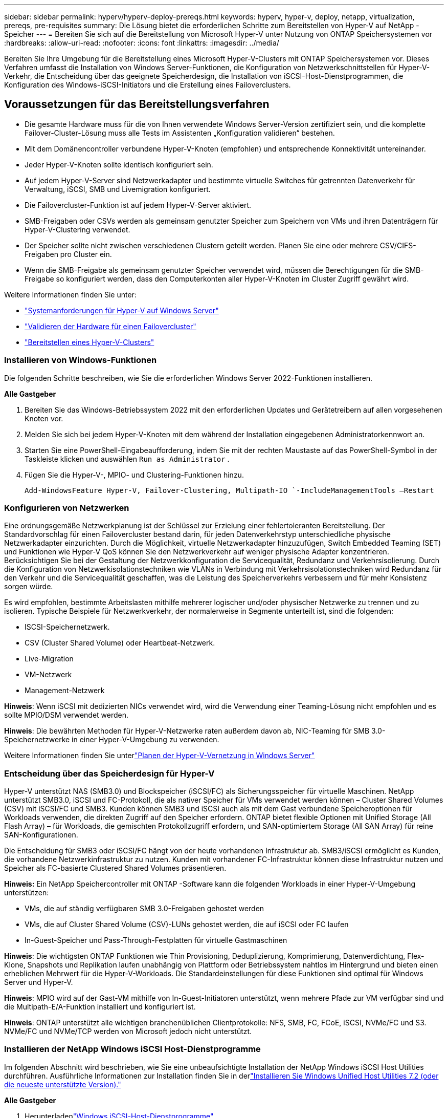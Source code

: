 ---
sidebar: sidebar 
permalink: hyperv/hyperv-deploy-prereqs.html 
keywords: hyperv, hyper-v, deploy, netapp, virtualization, prereqs, pre-requisites 
summary: Die Lösung bietet die erforderlichen Schritte zum Bereitstellen von Hyper-V auf NetApp -Speicher 
---
= Bereiten Sie sich auf die Bereitstellung von Microsoft Hyper-V unter Nutzung von ONTAP Speichersystemen vor
:hardbreaks:
:allow-uri-read: 
:nofooter: 
:icons: font
:linkattrs: 
:imagesdir: ../media/


[role="lead"]
Bereiten Sie Ihre Umgebung für die Bereitstellung eines Microsoft Hyper-V-Clusters mit ONTAP Speichersystemen vor.  Dieses Verfahren umfasst die Installation von Windows Server-Funktionen, die Konfiguration von Netzwerkschnittstellen für Hyper-V-Verkehr, die Entscheidung über das geeignete Speicherdesign, die Installation von iSCSI-Host-Dienstprogrammen, die Konfiguration des Windows-iSCSI-Initiators und die Erstellung eines Failoverclusters.



== Voraussetzungen für das Bereitstellungsverfahren

* Die gesamte Hardware muss für die von Ihnen verwendete Windows Server-Version zertifiziert sein, und die komplette Failover-Cluster-Lösung muss alle Tests im Assistenten „Konfiguration validieren“ bestehen.
* Mit dem Domänencontroller verbundene Hyper-V-Knoten (empfohlen) und entsprechende Konnektivität untereinander.
* Jeder Hyper-V-Knoten sollte identisch konfiguriert sein.
* Auf jedem Hyper-V-Server sind Netzwerkadapter und bestimmte virtuelle Switches für getrennten Datenverkehr für Verwaltung, iSCSI, SMB und Livemigration konfiguriert.
* Die Failovercluster-Funktion ist auf jedem Hyper-V-Server aktiviert.
* SMB-Freigaben oder CSVs werden als gemeinsam genutzter Speicher zum Speichern von VMs und ihren Datenträgern für Hyper-V-Clustering verwendet.
* Der Speicher sollte nicht zwischen verschiedenen Clustern geteilt werden.  Planen Sie eine oder mehrere CSV/CIFS-Freigaben pro Cluster ein.
* Wenn die SMB-Freigabe als gemeinsam genutzter Speicher verwendet wird, müssen die Berechtigungen für die SMB-Freigabe so konfiguriert werden, dass den Computerkonten aller Hyper-V-Knoten im Cluster Zugriff gewährt wird.


Weitere Informationen finden Sie unter:

* link:https://learn.microsoft.com/en-us/windows-server/virtualization/hyper-v/system-requirements-for-hyper-v-on-windows#how-to-check-for-hyper-v-requirements["Systemanforderungen für Hyper-V auf Windows Server"]
* link:https://learn.microsoft.com/en-us/previous-versions/windows/it-pro/windows-server-2012-r2-and-2012/jj134244(v=ws.11)#step-1-prepare-to-validate-hardware-for-a-failover-cluster["Validieren der Hardware für einen Failovercluster"]
* link:https://learn.microsoft.com/en-us/previous-versions/windows/it-pro/windows-server-2012-r2-and-2012/jj863389(v=ws.11)["Bereitstellen eines Hyper-V-Clusters"]




=== Installieren von Windows-Funktionen

Die folgenden Schritte beschreiben, wie Sie die erforderlichen Windows Server 2022-Funktionen installieren.

*Alle Gastgeber*

. Bereiten Sie das Windows-Betriebssystem 2022 mit den erforderlichen Updates und Gerätetreibern auf allen vorgesehenen Knoten vor.
. Melden Sie sich bei jedem Hyper-V-Knoten mit dem während der Installation eingegebenen Administratorkennwort an.
. Starten Sie eine PowerShell-Eingabeaufforderung, indem Sie mit der rechten Maustaste auf das PowerShell-Symbol in der Taskleiste klicken und auswählen `Run as Administrator` .
. Fügen Sie die Hyper-V-, MPIO- und Clustering-Funktionen hinzu.
+
[source, cli]
----
Add-WindowsFeature Hyper-V, Failover-Clustering, Multipath-IO `-IncludeManagementTools –Restart
----




=== Konfigurieren von Netzwerken

Eine ordnungsgemäße Netzwerkplanung ist der Schlüssel zur Erzielung einer fehlertoleranten Bereitstellung.  Der Standardvorschlag für einen Failovercluster bestand darin, für jeden Datenverkehrstyp unterschiedliche physische Netzwerkadapter einzurichten.  Durch die Möglichkeit, virtuelle Netzwerkadapter hinzuzufügen, Switch Embedded Teaming (SET) und Funktionen wie Hyper-V QoS können Sie den Netzwerkverkehr auf weniger physische Adapter konzentrieren.  Berücksichtigen Sie bei der Gestaltung der Netzwerkkonfiguration die Servicequalität, Redundanz und Verkehrsisolierung.  Durch die Konfiguration von Netzwerkisolationstechniken wie VLANs in Verbindung mit Verkehrsisolationstechniken wird Redundanz für den Verkehr und die Servicequalität geschaffen, was die Leistung des Speicherverkehrs verbessern und für mehr Konsistenz sorgen würde.

Es wird empfohlen, bestimmte Arbeitslasten mithilfe mehrerer logischer und/oder physischer Netzwerke zu trennen und zu isolieren.  Typische Beispiele für Netzwerkverkehr, der normalerweise in Segmente unterteilt ist, sind die folgenden:

* ISCSI-Speichernetzwerk.
* CSV (Cluster Shared Volume) oder Heartbeat-Netzwerk.
* Live-Migration
* VM-Netzwerk
* Management-Netzwerk


*Hinweis*: Wenn iSCSI mit dedizierten NICs verwendet wird, wird die Verwendung einer Teaming-Lösung nicht empfohlen und es sollte MPIO/DSM verwendet werden.

*Hinweis*: Die bewährten Methoden für Hyper-V-Netzwerke raten außerdem davon ab, NIC-Teaming für SMB 3.0-Speichernetzwerke in einer Hyper-V-Umgebung zu verwenden.

Weitere Informationen finden Sie unterlink:https://learn.microsoft.com/en-us/windows-server/virtualization/hyper-v/plan/plan-hyper-v-networking-in-windows-server["Planen der Hyper-V-Vernetzung in Windows Server"]



=== Entscheidung über das Speicherdesign für Hyper-V

Hyper-V unterstützt NAS (SMB3.0) und Blockspeicher (iSCSI/FC) als Sicherungsspeicher für virtuelle Maschinen.  NetApp unterstützt SMB3.0, iSCSI und FC-Protokoll, die als nativer Speicher für VMs verwendet werden können – Cluster Shared Volumes (CSV) mit iSCSI/FC und SMB3.  Kunden können SMB3 und iSCSI auch als mit dem Gast verbundene Speicheroptionen für Workloads verwenden, die direkten Zugriff auf den Speicher erfordern.  ONTAP bietet flexible Optionen mit Unified Storage (All Flash Array) – für Workloads, die gemischten Protokollzugriff erfordern, und SAN-optimiertem Storage (All SAN Array) für reine SAN-Konfigurationen.

Die Entscheidung für SMB3 oder iSCSI/FC hängt von der heute vorhandenen Infrastruktur ab. SMB3/iSCSI ermöglicht es Kunden, die vorhandene Netzwerkinfrastruktur zu nutzen.  Kunden mit vorhandener FC-Infrastruktur können diese Infrastruktur nutzen und Speicher als FC-basierte Clustered Shared Volumes präsentieren.

*Hinweis:* Ein NetApp Speichercontroller mit ONTAP -Software kann die folgenden Workloads in einer Hyper-V-Umgebung unterstützen:

* VMs, die auf ständig verfügbaren SMB 3.0-Freigaben gehostet werden
* VMs, die auf Cluster Shared Volume (CSV)-LUNs gehostet werden, die auf iSCSI oder FC laufen
* In-Guest-Speicher und Pass-Through-Festplatten für virtuelle Gastmaschinen


*Hinweis*: Die wichtigsten ONTAP Funktionen wie Thin Provisioning, Deduplizierung, Komprimierung, Datenverdichtung, Flex-Klone, Snapshots und Replikation laufen unabhängig von Plattform oder Betriebssystem nahtlos im Hintergrund und bieten einen erheblichen Mehrwert für die Hyper-V-Workloads.  Die Standardeinstellungen für diese Funktionen sind optimal für Windows Server und Hyper-V.

*Hinweis*: MPIO wird auf der Gast-VM mithilfe von In-Guest-Initiatoren unterstützt, wenn mehrere Pfade zur VM verfügbar sind und die Multipath-E/A-Funktion installiert und konfiguriert ist.

*Hinweis*: ONTAP unterstützt alle wichtigen branchenüblichen Clientprotokolle: NFS, SMB, FC, FCoE, iSCSI, NVMe/FC und S3.  NVMe/FC und NVMe/TCP werden von Microsoft jedoch nicht unterstützt.



=== Installieren der NetApp Windows iSCSI Host-Dienstprogramme

Im folgenden Abschnitt wird beschrieben, wie Sie eine unbeaufsichtigte Installation der NetApp Windows iSCSI Host Utilities durchführen.  Ausführliche Informationen zur Installation finden Sie in derlink:https://docs.netapp.com/us-en/ontap-sanhost/hu_wuhu_72.html["Installieren Sie Windows Unified Host Utilities 7.2 (oder die neueste unterstützte Version)."]

*Alle Gastgeber*

. Herunterladenlink:https://mysupport.netapp.com/site/products/all/details/hostutilities/downloads-tab/download/61343/7.2["Windows iSCSI-Host-Dienstprogramme"]
. Entsperren Sie die heruntergeladene Datei.
+
[source, cli]
----
Unblock-file ~\Downloads\netapp_windows_host_utilities_7.2_x64.msi
----
. Installieren Sie die Host-Dienstprogramme.
+
[source, cli]
----
~\Downloads\netapp_windows_host_utilities_7.2_x64.msi /qn "MULTIPATHING=1"
----


*Hinweis*: Das System wird während dieses Vorgangs neu gestartet.



=== Konfigurieren des Windows Host-iSCSI-Initiators

Die folgenden Schritte beschreiben, wie Sie den integrierten Microsoft iSCSI-Initiator konfigurieren.

*Alle Gastgeber*

. Starten Sie eine PowerShell-Eingabeaufforderung, indem Sie mit der rechten Maustaste auf das PowerShell-Symbol in der Taskleiste klicken und „Als Administrator ausführen“ auswählen.
. Konfigurieren Sie den iSCSI-Dienst so, dass er automatisch startet.
+
[source, cli]
----
Set-Service -Name MSiSCSI -StartupType Automatic
----
. Starten Sie den iSCSI-Dienst.
+
[source, cli]
----
Start-Service -Name MSiSCSI
----
. Konfigurieren Sie MPIO, um jedes iSCSI-Gerät zu beanspruchen.
+
[source, cli]
----
Enable-MSDSMAutomaticClaim -BusType iSCSI
----
. Legen Sie die Standard-Lastausgleichsrichtlinie aller neu beanspruchten Geräte auf Round Robin fest.
+
[source, cli]
----
Set-MSDSMGlobalDefaultLoadBalancePolicy -Policy RR 
----
. Konfigurieren Sie für jeden Controller ein iSCSI-Ziel.
+
[source, cli]
----
New-IscsiTargetPortal -TargetPortalAddress <<iscsia_lif01_ip>> -InitiatorPortalAddress <iscsia_ipaddress>

New-IscsiTargetPortal -TargetPortalAddress <<iscsib_lif01_ip>> -InitiatorPortalAddress <iscsib_ipaddress

New-IscsiTargetPortal -TargetPortalAddress <<iscsia_lif02_ip>> -InitiatorPortalAddress <iscsia_ipaddress>

New-IscsiTargetPortal -TargetPortalAddress <<iscsib_lif02_ip>> -InitiatorPortalAddress <iscsib_ipaddress>
----
. Verbinden Sie für jedes iSCSI-Netzwerk eine Sitzung mit jedem Ziel.
+
[source, cli]
----
Get-IscsiTarget | Connect-IscsiTarget -IsPersistent $true -IsMultipathEnabled $true -InitiatorPo rtalAddress <iscsia_ipaddress>

Get-IscsiTarget | Connect-IscsiTarget -IsPersistent $true -IsMultipathEnabled $true -InitiatorPo rtalAddress <iscsib_ipaddress>
----


*Hinweis*: Fügen Sie mehrere Sitzungen (mindestens 5–8) hinzu, um die Leistung zu steigern und die Bandbreite zu nutzen.



=== Erstellen eines Clusters

*Nur ein Server*

. Starten Sie eine PowerShell-Eingabeaufforderung mit Administratorrechten, indem Sie mit der rechten Maustaste auf das PowerShell-Symbol klicken und auswählen `Run as Administrator`` .
. Erstellen Sie einen neuen Cluster.
+
[source, cli]
----
New-Cluster -Name <cluster_name> -Node <hostnames> -NoStorage -StaticAddress <cluster_ip_address>
----
+
image:hyperv-deploy-001.png["Bild mit der Clusterverwaltungsschnittstelle"]

. Wählen Sie das entsprechende Clusternetzwerk für die Livemigration aus.
. Bestimmen Sie das CSV-Netzwerk.
+
[source, cli]
----
(Get-ClusterNetwork -Name Cluster).Metric = 900
----
. Ändern Sie den Cluster, um eine Quorum-Festplatte zu verwenden.
+
.. Starten Sie eine PowerShell-Eingabeaufforderung mit Administratorrechten, indem Sie mit der rechten Maustaste auf das PowerShell-Symbol klicken und „Als Administrator ausführen“ auswählen.
+
[source, cli]
----
start-ClusterGroup "Available Storage"| Move-ClusterGroup -Node $env:COMPUTERNAME
----
.. Wählen Sie im Failovercluster-Manager `Configure Cluster Quorum Settings` .
+
image:hyperv-deploy-002.png["Abbildung der Einstellungen zum Konfigurieren des Clusterquorums"]

.. Klicken Sie auf der Willkommensseite auf „Weiter“.
.. Wählen Sie den Quorumzeugen aus und klicken Sie auf Weiter.
.. Wählen Sie „Datenträgerzeugen konfigurieren“ und klicken Sie auf „Weiter“.
.. Wählen Sie Datenträger W: aus dem verfügbaren Speicher aus und klicken Sie auf Weiter.
.. Klicken Sie auf der Bestätigungsseite auf „Weiter“ und auf der Übersichtsseite auf „Fertig“.
+
Ausführlichere Informationen zu Quorum und Zeugen finden Sie unterlink:https://learn.microsoft.com/en-us/windows-server/failover-clustering/manage-cluster-quorum#general-recommendations-for-quorum-configuration["Quorum konfigurieren und verwalten"]



. Führen Sie den Clustervalidierungsassistenten vom Failovercluster-Manager aus, um die Bereitstellung zu validieren.
. Erstellen Sie CSV-LUNs, um Daten virtueller Maschinen zu speichern und hochverfügbare virtuelle Maschinen über Rollen im Failovercluster-Manager zu erstellen.


